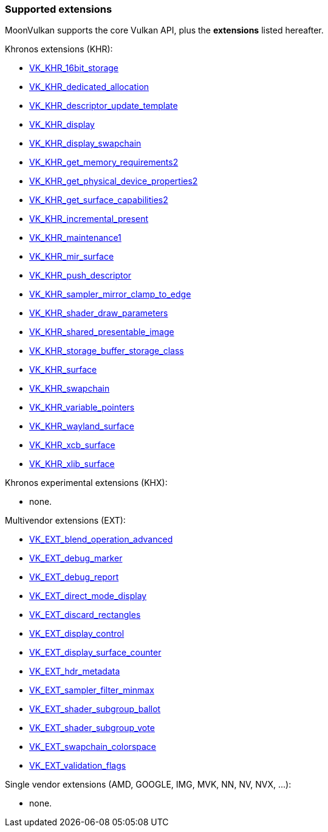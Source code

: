 
[[extensions]]
=== Supported extensions

MoonVulkan supports the core Vulkan API, plus the *extensions* listed hereafter.

Khronos extensions (KHR):

* https://www.khronos.org/registry/vulkan/specs/1.0-extensions/html/vkspec.html#VK_KHR_16bit_storage[VK_KHR_16bit_storage]
//@@VK_KHR_android_surface
* https://www.khronos.org/registry/vulkan/specs/1.0-extensions/html/vkspec.html#VK_KHR_dedicated_allocation[VK_KHR_dedicated_allocation]
* https://www.khronos.org/registry/vulkan/specs/1.0-extensions/html/vkspec.html#VK_KHR_descriptor_update_template[VK_KHR_descriptor_update_template]
* https://www.khronos.org/registry/vulkan/specs/1.0-extensions/html/vkspec.html#VK_KHR_display[VK_KHR_display]
* https://www.khronos.org/registry/vulkan/specs/1.0-extensions/html/vkspec.html#VK_KHR_display_swapchain[VK_KHR_display_swapchain]
//@@VK_KHR_external_fence
//@@VK_KHR_external_fence_capabilities
//@@VK_KHR_external_fence_fd
//@@VK_KHR_external_fence_win32
//@@VK_KHR_external_memory
//@@VK_KHR_external_memory_capabilities
//@@VK_KHR_external_memory_fd
//@@VK_KHR_external_memory_win32
//@@VK_KHR_external_semaphore
//@@VK_KHR_external_semaphore_capabilities
//@@VK_KHR_external_semaphore_fd
//@@VK_KHR_external_semaphore_win32
* https://www.khronos.org/registry/vulkan/specs/1.0-extensions/html/vkspec.html#VK_KHR_get_memory_requirements2[VK_KHR_get_memory_requirements2]
* https://www.khronos.org/registry/vulkan/specs/1.0-extensions/html/vkspec.html#VK_KHR_get_physical_device_properties2[VK_KHR_get_physical_device_properties2]
* https://www.khronos.org/registry/vulkan/specs/1.0-extensions/html/vkspec.html#VK_KHR_get_surface_capabilities2[VK_KHR_get_surface_capabilities2]
* https://www.khronos.org/registry/vulkan/specs/1.0-extensions/html/vkspec.html#VK_KHR_incremental_present[VK_KHR_incremental_present]
* https://www.khronos.org/registry/vulkan/specs/1.0-extensions/html/vkspec.html#VK_KHR_maintenance1[VK_KHR_maintenance1]
* https://www.khronos.org/registry/vulkan/specs/1.0-extensions/html/vkspec.html#VK_KHR_mir_surface[VK_KHR_mir_surface]
* https://www.khronos.org/registry/vulkan/specs/1.0-extensions/html/vkspec.html#VK_KHR_push_descriptor[VK_KHR_push_descriptor]
* https://www.khronos.org/registry/vulkan/specs/1.0-extensions/html/vkspec.html#VK_KHR_sampler_mirror_clamp_to_edge[VK_KHR_sampler_mirror_clamp_to_edge]
* https://www.khronos.org/registry/vulkan/specs/1.0-extensions/html/vkspec.html#VK_KHR_shader_draw_parameters[VK_KHR_shader_draw_parameters]
* https://www.khronos.org/registry/vulkan/specs/1.0-extensions/html/vkspec.html#VK_KHR_shared_presentable_image[VK_KHR_shared_presentable_image]
* https://www.khronos.org/registry/vulkan/specs/1.0-extensions/html/vkspec.html#VK_KHR_storage_buffer_storage_class[VK_KHR_storage_buffer_storage_class]
* https://www.khronos.org/registry/vulkan/specs/1.0-extensions/html/vkspec.html#VK_KHR_surface[VK_KHR_surface]
* https://www.khronos.org/registry/vulkan/specs/1.0-extensions/html/vkspec.html#VK_KHR_swapchain[VK_KHR_swapchain]
* https://www.khronos.org/registry/vulkan/specs/1.0-extensions/html/vkspec.html#VK_KHR_variable_pointers[VK_KHR_variable_pointers]
* https://www.khronos.org/registry/vulkan/specs/1.0-extensions/html/vkspec.html#VK_KHR_wayland_surface[VK_KHR_wayland_surface]
//@@VK_KHR_win32_keyed_mutex
//@@VK_KHR_win32_surface
* https://www.khronos.org/registry/vulkan/specs/1.0-extensions/html/vkspec.html#VK_KHR_xcb_surface[VK_KHR_xcb_surface]
* https://www.khronos.org/registry/vulkan/specs/1.0-extensions/html/vkspec.html#VK_KHR_xlib_surface[VK_KHR_xlib_surface]

Khronos experimental extensions (KHX):

* none.

Multivendor extensions (EXT):

//@@VK_EXT_acquire_xlib_display
* https://www.khronos.org/registry/vulkan/specs/1.0-extensions/html/vkspec.html#VK_EXT_blend_operation_advanced[VK_EXT_blend_operation_advanced]
* https://www.khronos.org/registry/vulkan/specs/1.0-extensions/html/vkspec.html#VK_EXT_debug_marker[VK_EXT_debug_marker]
* https://www.khronos.org/registry/vulkan/specs/1.0-extensions/html/vkspec.html#VK_EXT_debug_report[VK_EXT_debug_report]
* https://www.khronos.org/registry/vulkan/specs/1.0-extensions/html/vkspec.html#VK_EXT_direct_mode_display[VK_EXT_direct_mode_display]
* https://www.khronos.org/registry/vulkan/specs/1.0-extensions/html/vkspec.html#VK_EXT_discard_rectangles[VK_EXT_discard_rectangles]
* https://www.khronos.org/registry/vulkan/specs/1.0-extensions/html/vkspec.html#VK_EXT_display_control[VK_EXT_display_control]
* https://www.khronos.org/registry/vulkan/specs/1.0-extensions/html/vkspec.html#VK_EXT_display_surface_counter[VK_EXT_display_surface_counter]
* https://www.khronos.org/registry/vulkan/specs/1.0-extensions/html/vkspec.html#VK_EXT_hdr_metadata[VK_EXT_hdr_metadata]
* https://www.khronos.org/registry/vulkan/specs/1.0-extensions/html/vkspec.html#VK_EXT_sampler_filter_minmax[VK_EXT_sampler_filter_minmax]
* https://www.khronos.org/registry/vulkan/specs/1.0-extensions/html/vkspec.html#VK_EXT_shader_subgroup_ballot[VK_EXT_shader_subgroup_ballot]
* https://www.khronos.org/registry/vulkan/specs/1.0-extensions/html/vkspec.html#VK_EXT_shader_subgroup_vote[VK_EXT_shader_subgroup_vote]
* https://www.khronos.org/registry/vulkan/specs/1.0-extensions/html/vkspec.html#VK_EXT_swapchain_colorspace[VK_EXT_swapchain_colorspace]
* https://www.khronos.org/registry/vulkan/specs/1.0-extensions/html/vkspec.html#VK_EXT_validation_flags[VK_EXT_validation_flags]

Single vendor extensions (AMD, GOOGLE, IMG, MVK, NN, NV, NVX, ...):

* none.

////
* https://www.khronos.org/registry/vulkan/specs/1.0-extensions/html/vkspec.html#[]
////

